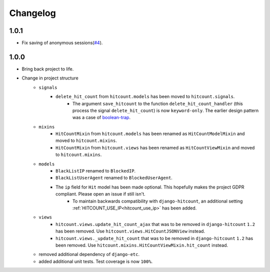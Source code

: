Changelog
=========

1.0.1
-----

- Fix saving of anonymous sessions(`#4`_).

.. _#4: https://github.com/abhiabhi94/dj-hitcount/pulls/4/

1.0.0
-----

- Bring back project to life.
- Change in project structure
    - ``signals``
        - ``delete_hit_count`` from ``hitcount.models`` has been moved to ``hitcount.signals``.
            - The argument ``save_hitcount`` to the function ``delete_hit_count_handler`` (this process the signal ``delete_hit_count``) is now ``keyword-only``. The earlier design pattern was a case of `boolean-trap`_.
    - ``mixins``
        - ``HitCountMixin`` from ``hitcount.models`` has been renamed as ``HitCountModelMixin`` and moved to ``hitcount.mixins``.
        - ``HitCountMixin`` from ``hitcount.views`` has been renamed as ``HitCountViewMixin`` and moved to ``hitcount.mixins``.

    - ``models``
        - ``BlackListIP`` renamed to ``BlockedIP``.
        - ``BlackListUserAgent`` renamed to ``BlockedUserAgent``.
        - The ``ip`` field for ``Hit`` model has been made optional. This hopefully makes the project GDPR compliant. Please open an issue if still isn't.
            - To maintain backwards compatibility with ``django-hitcount``, an additional setting :ref:`HITCOUNT_USE_IP<hitcount_use_ip>` has been added.
    - ``views``
        - ``hitcount.views.update_hit_count_ajax`` that was to be removed in ``django-hitcount`` ``1.2`` has been removed. Use ``hitcount.views.HitCountJSONView`` instead.

        - ``hitcount.views._update_hit_count`` that was to be removed in ``django-hitcount`` ``1.2`` has been removed. Use ``hitcount.mixins.HitCountViewMixin.hit_count`` instead.

    - removed additional dependency of ``django-etc``.
    - added additional unit tests. Test coverage is now ``100%``.


.. _boolean-trap: https://ariya.io/2011/08/hall-of-api-shame-boolean-trap

